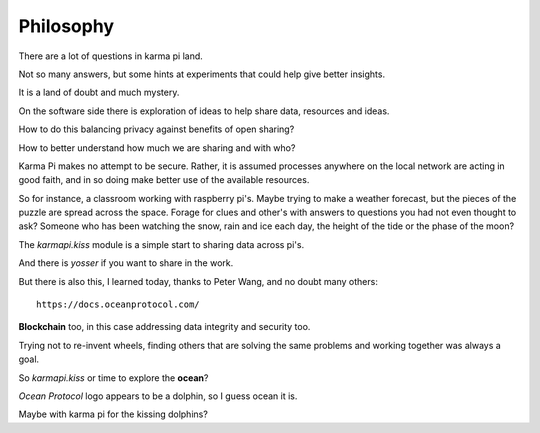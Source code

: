 ============
 Philosophy
============

There are a lot of questions in karma pi land.

Not so many answers, but some hints at experiments that could help give
better insights.

It is a land of doubt and much mystery.


On the software side there is exploration of ideas to help share data,
resources and ideas.

How to do this balancing privacy against benefits of open sharing?

How to better understand how much we are sharing and with who?

Karma Pi makes no attempt to be secure.  Rather, it is assumed
processes anywhere on the local network are acting in good faith, and
in so doing make better use of the available resources.

So for instance, a classroom working with raspberry pi's.  Maybe
trying to make a weather forecast, but the pieces of the puzzle are
spread across the space.  Forage for clues and other's with answers to
questions you had not even thought to ask?  Someone who has been
watching the snow, rain and ice each day, the height of the tide or
the phase of the moon?

The *karmapi.kiss* module is a simple start to sharing data across
pi's.

And there is *yosser* if you want to share in the work.

But there is also this, I learned today, thanks to Peter Wang, and no
doubt many others::

  https://docs.oceanprotocol.com/

**Blockchain** too, in this case addressing data integrity and
security too.

Trying not to re-invent wheels, finding others that are solving the
same problems and working together was always a goal.

So *karmapi.kiss* or time to explore the **ocean**?

*Ocean Protocol* logo appears to be a dolphin, so I guess ocean it is.

Maybe with karma pi for the kissing dolphins?
